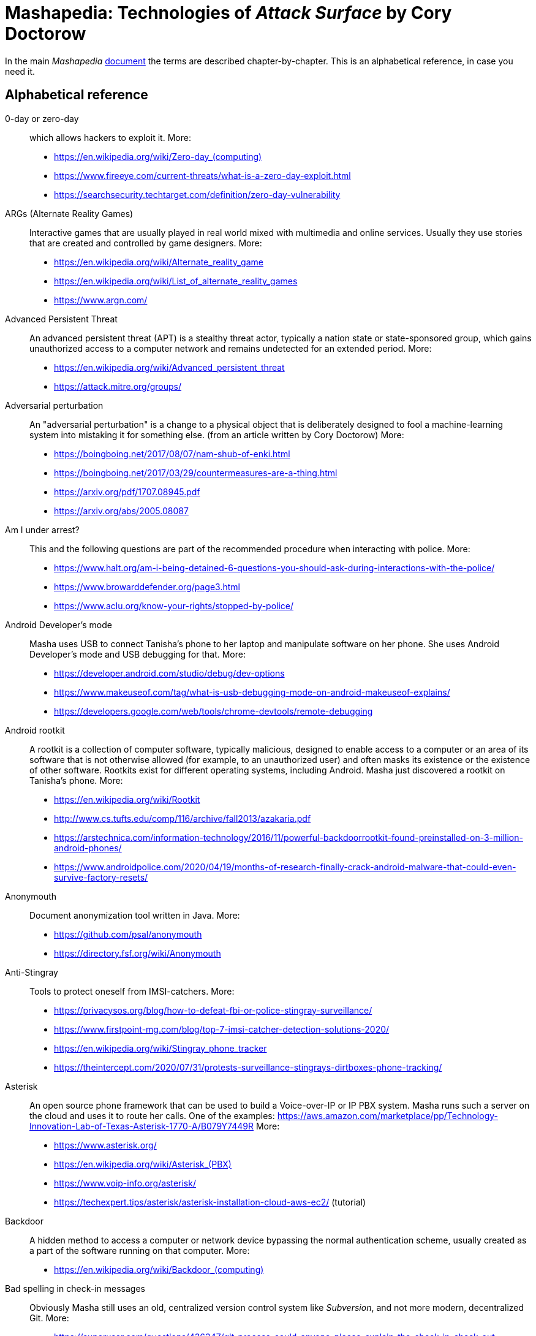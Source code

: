 = Mashapedia: Technologies of _Attack Surface_ by Cory Doctorow
:stylesdir: stylesheets/
:stylesheet: masha.css

In the main _Mashapedia_ link:attack-surface-tech.html[document] the terms are described chapter-by-chapter.
This is an alphabetical reference, in case you need it. 


== Alphabetical reference

0-day or zero-day::
which allows hackers to exploit it. More:
* link:https://en.wikipedia.org/wiki/Zero-day_%28computing%29[https://en.wikipedia.org/wiki/Zero-day_(computing)]
* https://www.fireeye.com/current-threats/what-is-a-zero-day-exploit.html
* https://searchsecurity.techtarget.com/definition/zero-day-vulnerability

ARGs (Alternate Reality Games)::
Interactive games that are usually played in real world mixed with multimedia and online services.
Usually they use stories that are created and controlled by game designers.
More:
* https://en.wikipedia.org/wiki/Alternate_reality_game
* https://en.wikipedia.org/wiki/List_of_alternate_reality_games
* https://www.argn.com/

Advanced Persistent Threat::
An advanced persistent threat (APT) is a stealthy threat actor,
typically a nation state or state-sponsored group, which gains unauthorized access
to a computer network and remains undetected for an extended period.
More:
* https://en.wikipedia.org/wiki/Advanced_persistent_threat
* https://attack.mitre.org/groups/

Adversarial perturbation::
An "adversarial perturbation" is a change to a physical object that is deliberately
designed to fool a machine-learning system into mistaking it for something else.
(from an article written by Cory Doctorow)
More:
* https://boingboing.net/2017/08/07/nam-shub-of-enki.html
* https://boingboing.net/2017/03/29/countermeasures-are-a-thing.html
* https://arxiv.org/pdf/1707.08945.pdf
* https://arxiv.org/abs/2005.08087

Am I under arrest?::
This and the following questions are part of the recommended procedure when interacting
with police.
More:
* https://www.halt.org/am-i-being-detained-6-questions-you-should-ask-during-interactions-with-the-police/
* https://www.browarddefender.org/page3.html
* https://www.aclu.org/know-your-rights/stopped-by-police/

Android Developer's mode::
Masha uses USB to connect Tanisha`'s phone to her laptop and manipulate software on her phone.
She uses Android Developer`'s mode and USB debugging for that. More:
* https://developer.android.com/studio/debug/dev-options
* https://www.makeuseof.com/tag/what-is-usb-debugging-mode-on-android-makeuseof-explains/
* https://developers.google.com/web/tools/chrome-devtools/remote-debugging

Android rootkit::
A rootkit is a collection of computer software, typically malicious, designed to enable
access to a computer or an area of its software that is not otherwise allowed (for example,
to an unauthorized user) and often masks its existence or the existence of other software.
Rootkits exist for different operating systems, including Android.
Masha just discovered a rootkit on Tanisha`'s phone.
More:
* https://en.wikipedia.org/wiki/Rootkit
* http://www.cs.tufts.edu/comp/116/archive/fall2013/azakaria.pdf
* https://arstechnica.com/information-technology/2016/11/powerful-backdoorrootkit-found-preinstalled-on-3-million-android-phones/
* https://www.androidpolice.com/2020/04/19/months-of-research-finally-crack-android-malware-that-could-even-survive-factory-resets/

Anonymouth::
Document anonymization tool written in Java. More:
* https://github.com/psal/anonymouth
* https://directory.fsf.org/wiki/Anonymouth

Anti-Stingray::
Tools to protect oneself from IMSI-catchers.
More:
* https://privacysos.org/blog/how-to-defeat-fbi-or-police-stingray-surveillance/
* https://www.firstpoint-mg.com/blog/top-7-imsi-catcher-detection-solutions-2020/
* https://en.wikipedia.org/wiki/Stingray_phone_tracker
* https://theintercept.com/2020/07/31/protests-surveillance-stingrays-dirtboxes-phone-tracking/

Asterisk::
An open source phone framework that can be used to build a Voice-over-IP or IP PBX system.
Masha runs such a server on the cloud and uses it to route her calls.
One of the examples: https://aws.amazon.com/marketplace/pp/Technology-Innovation-Lab-of-Texas-Asterisk-1770-A/B079Y7449R
More:
* https://www.asterisk.org/
* link:https://en.wikipedia.org/wiki/Asterisk_%28PBX%29[https://en.wikipedia.org/wiki/Asterisk_(PBX)]
* https://www.voip-info.org/asterisk/
* https://techexpert.tips/asterisk/asterisk-installation-cloud-aws-ec2/ (tutorial)

Backdoor::
A hidden method to access a computer or network device bypassing the normal authentication scheme,
usually created as a part of the software running on that computer.
More:
* link:https://en.wikipedia.org/wiki/Backdoor_%28computing%29[https://en.wikipedia.org/wiki/Backdoor_(computing)]

Bad spelling in check-in messages::
Obviously Masha still uses an old, centralized version control system
like _Subversion_, and not more modern, decentralized Git.
More:
* https://superuser.com/questions/436347/git-process-could-anyone-please-explain-the-check-in-check-out-process/436362

BadUSB::
It is a way to use the microcontroller embedded in a USB device to inject malware in your computer.
The most dangerous thing about it is that all the work is done by that microcontroller,
invisible to the target computer's CPU.
More:
* https://opensource.srlabs.de/projects/badusb
* https://hackaday.com/2014/10/05/badusb-means-were-all-screwed/ (there are links to the paper and video
explaining how it works)
* https://srlabs.de/wp-content/uploads/2014/11/SRLabs-BadUSB-Pacsec-v2.pdf

Baseband phone security::
It was confirmed that the software that controls the baseband radio on smartphones can
be compromised and can allow attackers to control other smartphone devices such as camera and microphone.
More (some papers are a bit dated, but it's quite possible some vulnerabilities described in them
still exist):
* https://techcrunch.com/2019/11/08/android-baseband-flaws/
* https://www.ccdcoe.org/uploads/2018/10/Art-16-Attacking-the-Baseband-Modem-of-Breach-the-Users-Privacy-and-Network-Security.pdf (2015)
* https://smartech.gatech.edu/bitstream/handle/1853/43766/davis_andrew_t_201205_ro.pdf (2012)

Battlefield intelligence::
Is described in the US Army document "Intelligence Preparation of the Battlefield". More:
* https://home.army.mil/wood/application/files/8915/5751/8365/ATP_2-01.3_Intelligence_Preparation_of_the_Battlefield.pdf

Bayesian inference::
A method of statistical inference in which Bayes' theorem is used to update the
probability for a hypothesis as more evidence or information becomes available.
More:
* https://en.wikipedia.org/wiki/Bayesian_inference
* https://en.wikipedia.org/wiki/Bayes%27_theorem
* https://seeing-theory.brown.edu/bayesian-inference/index.html (interactive, with pictures)
* https://towardsdatascience.com/probability-concepts-explained-bayesian-inference-for-parameter-estimation-90e8930e5348

Binary Transparency::
A method that allows users to verify that the piece of software they use is exactly the same
used by other users, i.e. it was not substituted by a compromised version.
More:
* https://wiki.mozilla.org/Security/Binary_Transparency
* Contour - a practical system for binary transparency: https://smeiklej.com/files/cbt18.pdf
* http://diyhpl.us/wiki/transcripts/building-on-bitcoin/2018/binary-transparency/
* https://github.com/BrandonTang/binary-transparency

Blinkenlights::
Usually refers to the diagnostic lights on computer`'s front panels (in the old days).
The term derives from the famous text dated as far back as 1955.
+
----
ACHTUNG!
ALLES TURISTEN UND NONTEKNISCHEN LOOKENSPEEPERS!
DAS KOMPUTERMASCHINE IST NICHT FÜR DER GEFINGERPOKEN UND MITTENGRABEN! ODERWISE IST EASY TO SCHNAPPEN DER SPRINGENWERK, BLOWENFUSEN UND POPPENCORKEN MIT SPITZENSPARKEN.
IST NICHT FÜR GEWERKEN BEI DUMMKOPFEN. DER RUBBERNECKEN SIGHTSEEREN KEEPEN DAS COTTONPICKEN HÄNDER IN DAS POCKETS MUSS.
ZO RELAXEN UND WATSCHEN DER BLINKENLICHTEN.
----
More:
* https://en.wikipedia.org/wiki/Blinkenlights

Blogger::
A blogging platform owned by Google. Created in 1999 by Pyra Labs. Written in Python.
More:
* link:https://en.wikipedia.org/wiki/Blogger_%28service%29[https://en.wikipedia.org/wiki/Blogger_(service)]
* https://www.blogger.com/

Bootloader::
A piece of software which normally starts at the early stages of computer start-up process,
after executing the BIOS, but _before_ the operating system starts.
Its purpose is to _load_ the operating system (hence the name).
Bootloader integrity check is important to avoid a "boot attack":
type of attack that replaces the original bootloader and installs a bootloader
that can intercept passwords, including those used for hard drive encryption.
More:
* https://link.springer.com/chapter/10.1007/978-1-4302-6572-6_6 (very good explanation; you can read a chapter, or download the whole book there -- thanks, Springer!)
* https://en.wikipedia.org/wiki/Booting#Modern_boot_loaders
* https://engineering.fb.com/2016/01/29/security/hardware-and-firmware-attacks-defending-detecting-and-responding/
* Evil maid attack: https://en.wikipedia.org/wiki/Evil_maid_attack
* https://onlinelibrary.wiley.com/doi/full/10.1002/eng2.12032

Bot or Not::
Masha says she played this "`game`" with Kriztina and her friends.
The point is to distinguish bots from real people in social networks.
Apparently, it`'s not that easy, if you read the Twitter`'s blog post below.
There are online tools that can help with that, but they very accurate.
More:
* https://blog.twitter.com/en_us/topics/company/2020/bot-or-not.html
* https://botometer.osome.iu.edu/
* https://botsentinel.com/
* https://nakedsecurity.sophos.com/2020/06/10/bot-or-not-a-game-to-train-us-to-spot-chatbots-faking-it-as-humans/

BusyBox::
A lightweight software suite with a set of Linux/Unix commands that is
used in embedded devices (list: https://busybox.net/products.html).
Can be downloaded and executed as a single binary (size ~1 MB).
More:
* https://busybox.net/
* https://en.wikipedia.org/wiki/BusyBox

BusyBox malware::
Masha explains it pretty well: there are pieces of malware that can be
executed on systems running BusyBox.
More:
* https://www.csoonline.com/article/2848606/bash-malware-targets-embedded-devices-running-busybox.html
* https://www.trendmicro.com/vinfo/us/threat-encyclopedia/search/busybox
* https://www.incibe-cert.es/en/blog/attacking-busybox-small-gaulish-village
* https://en.wikipedia.org/wiki/BASHLITE

CALEA::
A wiretapping bill, passed in 1994, as Masha explains it. More:
* https://www.fcc.gov/public-safety-and-homeland-security/policy-and-licensing-division/general/communications-assistance
* https://en.wikipedia.org/wiki/Communications_Assistance_for_Law_Enforcement_Act

COINTELPRO::
COINTELPRO (syllabic abbreviation derived from COunter INTELligence PROgram)
(1956–present) is a series of covert and illegal projects conducted by the
United States Federal Bureau of Investigation (FBI) aimed at
surveilling, infiltrating, discrediting, and disrupting American political
organizations.
More:
* https://en.wikipedia.org/wiki/COINTELPRO
* https://vault.fbi.gov/cointel-pro
* https://www.intelligence.senate.gov/sites/default/files/94755_II.pdf
* https://www.freedomarchives.org/Documents/Finder/Black%20Liberation%20Disk/Black%20Power!/SugahData/Government/COINTELPRO.S.pdf
* https://www.krusch.com/books/kennedy/Cointelpro_Papers.pdf

CV dazzle::
A type of camouflage used to hamper facial recognition software, inspired by dazzle
camouflage used by warships.
More:
* https://en.wikipedia.org/wiki/Computer_vision_dazzle
https://en.wikipedia.org/wiki/Dazzle_camouflage
* https://cvdazzle.com/

Caller ID spoofing::
A method or tool that allows the caller to pretend that the call is coming from a different number.
Masha uses it to read friends' voicemails pretending she is calling from _their_ numbers.
Scammers use this method to pretend they are calling from the same area code -- that way
there is more chances that you pick the call.
Sometimes scammers even pretend they are calling from the _actual_ 800-number which belongs to IRS.
More:
* https://en.wikipedia.org/wiki/Caller_ID_spoofing
* https://www.fcc.gov/consumers/guides/spoofing-and-caller-id
* https://blog.rapid7.com/2018/05/24/how-to-build-your-own-caller-id-spoofer-part-1/

Catching password from key sounds::
Different keys on the keyboard produce slightly different sounds so the recorded acoustic pattern
of you typing in your password can be used to guess it. That`'s why Masha does "`medium-loud AAAAAH`"
when typing her password.
More:
* https://security.stackexchange.com/questions/23322/keyboard-sniffing-through-audio-recorded-typing-patterns
* https://www.davidsalomon.name/CompSec/auxiliary/KybdEmanation.pdf
* https://en.wikipedia.org/wiki/Keystroke_logging

Citizen Lab::
A laboratory based at University of Toronto which works on protecting human rights and privacy
in cyberspace.
More:
* https://citizenlab.ca/
* https://en.wikipedia.org/wiki/Citizen_Lab
* https://twitter.com/citizenlab

Cryptoparty::
CryptoParty (Crypto-Party) is a grassroots global endeavor to introduce the basics of
practical cryptography such as the Tor anonymity network, key signing parties,
disk encryption and virtual private networks to the general public.
The project primarily consists of a series of free public workshops.
More:
* https://www.cryptoparty.in/
* https://github.com/cryptoparty/handbook
* https://www.cryptoparty.in/learn/handbook (available in PDF, EPUB, MOBI, HTML)

Data-collecting light bulbs::
Most likely Masha means this report: https://darkcubed.com/iot-security-technical.
Short versions:
* https://blog.adafruit.com/2019/03/10/is-your-smart-bulb-collecting-data-iot-smartdevice/
* https://www.cnet.com/news/smart-lightbulbs-could-be-exporting-your-personal-data-to-china/

Dazzle mask::
A mask that allows you to trick facial-recognition software into thinking you are not human.
They may use reflective tapes, infrared lights, lenses, etc.
More:
* https://www.businessinsider.com/clothes-accessories-that-outsmart-facial-recognition-tech-2019-10
* https://www.reflectacles.com/#home

Double-entry bookkeeping::
A system of book keeping where every entry to an account requires a corresponding and
opposite entry to a different account. The double-entry has two equal and corresponding sides
known as debit and credit.
More:
* https://en.wikipedia.org/wiki/Double-entry_bookkeeping

EFF's Surveillance Self-Defense Kit::
Surveillance Self-Defense is a digital security guide that teaches you how to assess your
personal risk from online spying.
It can help protect you from surveillance by those who might want to find out your secrets,
from petty criminals to nation states.
More:
* https://ssd.eff.org/en
* https://en.wikipedia.org/wiki/Cyber_self-defense

EL wire::
Electroluminescent wire is a thin copper wire coated in a phosphor that produces light through electroluminescence when an alternating current is applied to it. More:
* https://en.wikipedia.org/wiki/Electroluminescent_wire

EXIF metadata::
Metadata stored in JPEG files that may include technical information about the photo
like exposure, etc. and also geolocation of the photo if this feature is available
(i.e. the photo is taken by a smartphone with GPS).
More:
* https://en.wikipedia.org/wiki/Exif
* https://www.howtogeek.com/211427/how-to-see-exactly-where-a-photo-was-taken-and-keep-your-location-private/
* https://alpinesecurity.com/blog/2-simple-ways-to-extract-gps-coordinates-from-pictures/

Enigmail::
In the email header from Kriztina there is a phrase:
+
----
Enigmail UNTRUSTED good signature from Kriztina <kriztinak@riseup.net>
----
+
That means she uses _Enigmail_ to encrypt and digitally sign her messages.
Enigmail works with several mail clients including Thunderbird and Evolution.
The meaning of "Untrusted good signature" was explained on the Enigmail forum:
+
----
GOOD means that Enigmail verified that the mail content matches the
signature. Nobody tampered with the message. It reached you unmodified
and only the ones that have the SECRET key it is signed with are able
to perform that particular signature.
UNTRUSTED means that although the message matches the signature, GnuPG
cannot check whether the key belongs to the OWNER of the email address.
----
More:
* https://enigmail.net/index.php/en/
* https://www.enigmail.net/list_archive/2004-December/003266.html

Everything after the slash::
Masha says: "I itched to get their Google searches, but that was hard because
Google had better security than every other service they visited -- strong SSL
certificates that hid everything after the slash,
so all I could see from my vantage point was `https://google.com/` -- and then...
nothing."
+
This happens when you visit sites that use HTTPS (secure HTTP) and hence,
use SSL/TLS certificates.
Even if somebody (in this case Masha) intercepts the traffic between you and
your provider, they will see only the domain name of the server you are accessing.
Everything else in your URL (search queries, usernames, etc.) will be hidden.
+
More:

Executive order 12333::
Executive Order 12333, signed on December 4, 1981 by U.S. President Ronald Reagan,
was an Executive Order intended to extend powers and responsibilities of U.S.
intelligence agencies and direct the leaders of U.S. federal agencies to
co-operate fully with CIA requests for information.
More:
* https://en.wikipedia.org/wiki/Executive_Order_12333
* https://www.archives.gov/federal-register/codification/executive-order/12333.html

Exploit::
A piece of software or a methodology (series of steps) that allows hackers to use
a known vulnerability to get access to a target computer. More:
* link:https://en.wikipedia.org/wiki/Exploit_%28computer_security%29[https://en.wikipedia.org/wiki/Exploit_(computer_security)]
* Exploit database: https://www.exploit-db.com/

FOB::
A Forward Operating Base (FOB) is any secured forward operational level military position, commonly a military base, that is used to support strategic goals and tactical objectives.
More:
* https://en.wikipedia.org/wiki/Forward_operating_base
* https://military.wikia.org/wiki/Forward_Operating_Base_Grizzly (FOB Grizzly mentioned in the book)
* https://en.wikipedia.org/wiki/Forward_Operating_Base_Grizzly

Facebook Tor Hidden Service::
A site that allows access to Facebook through the Tor protocol.
According to Alec Muffett "Facebook's onion address provides a way to access Facebook through Tor
without losing the cryptographic protections provided by the Tor cloud. ...
it provides end-to-end communication, from your browser directly into a Facebook datacentre."
The address is `facebookcorewwwi.onion` where `.onion` is the common top-level domain name
for sites in Tor network. You can enter this domain name in the Tor Browser's address field.
It won't work in your normal (Chrome, Firefox, etc.) browser. More:
* https://en.wikipedia.org/wiki/Facebookcorewwwi.onion
* https://blog.torproject.org/facebook-hidden-services-and-https-certs
* https://www.cheatsheet.com/technology/what-is-facebooks-tor-hidden-service-why-does-it-matter.html/ (this one has a simple description of what Tor is and how it works)

Faraday cage::
An enclosure that blocks electromagnetic fields.
Could be a room, a cabinet, a bag.
More:
* https://en.wikipedia.org/wiki/Faraday_cage

Fibonaccis::
Fibonacci numbers, the sequence where each next number is a sum of the two previous.
They have a lot of interesting features, they are found in nature, etc.
More:
* https://www.mathsisfun.com/numbers/fibonacci-sequence.html
* https://en.wikipedia.org/wiki/Fibonacci_number
* https://www.youtube.com/watch?v=ahXIMUkSXX0 (a beautiful explanation from Vi Hart)

Game theory::
A branch of mathematics that studies different strategies in various types of games.
Games here are played in different fields such as economics, social studies, etc.
More:
* https://en.wikipedia.org/wiki/Game_theory
* https://plato.stanford.edu/entries/game-theory/
* http://www.dklevine.com/general/whatis.htm

Garbage in, garbage out (GIGO)::
This phrase was first used in November 1957 and is still quite popular among programmers
and mathematicians. It's related to the terms FIFO (first in, first out) and
LIFO (last in, first out) that describe the behavior of the queue and stack data structures,
respectively.
More:
* https://en.wikipedia.org/wiki/Garbage_in,_garbage_out
* https://techterms.com/definition/gigo
* link:https://en.wikipedia.org/wiki/FIFO_%28computing_and_electronics%29[https://en.wikipedia.org/wiki/FIFO_(computing_and_electronics)]
* link:https://en.wikipedia.org/wiki/Stack_%28abstract_data_type%29[https://en.wikipedia.org/wiki/Stack_(abstract_data_type)]

Google Glass::
Smart glasses created by Google and first introduced in 2013.
Masha calls them "`long-abandoned`", but according to Wikipedia in 2017 and 2019
Google announced Google Glass Enterprise Edition and Enterprise Edition 2 respectively.
More:
* https://en.wikipedia.org/wiki/Google_Glass

Hacking a self-driving car::
So far there are only several reports of such hacks and none of them has turned violent yet.
But still some possibilities are described in this paper:
* https://physicsworld.com/a/how-to-hack-a-self-driving-car/

Hardware keylogger::
A device used to log all keystrokes on a computer which is used to capture passwords.
More:
* https://en.wikipedia.org/wiki/Hardware_keylogger
* https://en.wikipedia.org/wiki/Keystroke_logging

Hashing::
Masha explains it pretty well in the book.
More:
* https://en.wikipedia.org/wiki/Hash_function
* https://medium.com/tech-tales/what-is-hashing-6edba0ebfa67

Hoberman sphere::
An isokinetic structure patented by Chuck Hoberman that resembles a geodesic dome, but is capable of folding down to a fraction of its normal size by the scissor-like action of its joints.
More:
* https://en.wikipedia.org/wiki/Hoberman_sphere

Hyperbolic discounting::
It is well explained by Ange in the book.
Hyperbolic discounting refers to the tendency for people to increasingly choose a
smaller-sooner reward over a larger-later reward as the delay occurs sooner rather
than later in time.
More:
* http://www.behaviorlab.org/Papers/Hyperbolic.pdf
* https://en.wikipedia.org/wiki/Hyperbolic_discounting

IED::
Improvised explosive device. More:
* https://en.wikipedia.org/wiki/Improvised_explosive_device

IMSI-catcher::
A device that can _pretend_ to be a cell phone base station and make all phones in the nearest proximity
to connect to it (because its signal stronger than the real cell towers that are farther away).
That way it will be able to collect all information about the connected phones such as IMSI
(international mobile subscriber identity), etc. Also it will be able to intercept phones' traffic,
voice and data using "man-in-the-middle" attack.
Devices can be purchased online, as well as anti-IMSI-catchers.
You can build one yourself, if you want (see the link below).
More:
* https://en.wikipedia.org/wiki/IMSI-catcher
* https://www.paladion.net/blogs/how-to-build-an-imsi-catcher-to-intercept-gsm-traffic
* https://www.vice.com/en/article/gy7qm9/how-i-made-imsi-catcher-cheap-amazon-github

Infect your phone with WhatsApp message::
* https://arstechnica.com/information-technology/2019/05/whatsapp-vulnerability-exploited-to-infect-phones-with-israeli-spyware/
* https://www.2-spyware.com/remove-whatsapp-virus.html

Information Cascade::
A pattern of information flow when you can see how information or decision coming from
one person triggers the series of decisions or information passes from several other persons.
More:
* https://en.wikipedia.org/wiki/Information_cascade
* https://arxiv.org/abs/2005.11041
* https://www.cs.cornell.edu/home/kleinber/networks-book/networks-book-ch16.pdf (part of a book "Networks, Crowds, and Markets" https://www.cs.cornell.edu/home/kleinber/networks-book/)
* Information Cascade Experiments https://wmpeople.wm.edu/asset/index/lrande/cascadehandbook

Jersey barrier::
A Jersey barrier, Jersey wall, or Jersey bump is a modular concrete or plastic barrier employed to separate lanes of traffic.
More:
* https://en.wikipedia.org/wiki/Jersey_barrier
* https://otwsafety.com/how-jersey-barriers-got-their-name/ (fun facts about)

Kettling::
A police tactic for controlling large crowds.
More:
* https://en.wikipedia.org/wiki/Kettling

Lidar::
"Light radar" -- a device that used laser light to scan the area and measure distances to
objects, walls, etc. It is also used as an acronym of "light detection and ranging"
and "laser imaging, detection, and ranging".
In the book Masha uses a drone to get "lidar outlines of all the human in the space".
More:
* https://en.wikipedia.org/wiki/Lidar
* https://www.neonscience.org/resources/learning-hub/tutorials/lidar-basics

LiveJournal::
A social network platform created in 1999 that used to be popular before Facebook and Twitter.
In 2007 it was sold to Russian media company SUP Media. Written in Perl.
More:
* https://en.wikipedia.org/wiki/LiveJournal
* https://www.livejournal.com/

MAC address::
Masha automatically corrects her boss when she says: "`max address`".
MAC stands for "`media access control`" and MAC address means the low-level
address assigned to a network card.
Sometimes MAC address is called "`physical address`" or "`hardware address`".
Usually it is represented as a series of hexadecimal numbers separated by
colons, like this: `00:0a:95:9d:68:16`.
Usually MAC address identifies a physical device (computer or phone)
pretty well (as opposed to IP address that could be different in different networks).
MAC address can be changed by the OS, but that only stays until the next reboot.
More:
* https://en.wikipedia.org/wiki/MAC_address
* https://whatismyipaddress.com/mac-address
* https://whatismyipaddress.com/change-mac
https://www.howtogeek.com/192173/how-and-why-to-change-your-mac-address-on-windows-linux-and-mac/

MIT Media Lab::
A research lab at MIT famous for its inventions and projects in areas of human-computer interaction,
artistic visualization, musical devices, sociable robots, etc.
More:
* https://www.media.mit.edu/
* https://en.wikipedia.org/wiki/MIT_Media_Lab

MRAP::
Mine-Resistant Ambush Protected is a term for United States military light
tactical vehicles produced as part of the MRAP program that are designed
specifically to withstand improvised explosive device (IED) attacks and ambushes.
More:
* https://en.wikipedia.org/wiki/MRAP
* https://asc.army.mil/web/portfolio-item/cs-css-mine-resistant-ambush-protected-mrap-vehicle-mrap/

MRE::
The Meal, Ready-to-Eat – commonly known as the MRE – is a self-contained,
individual field ration in lightweight packaging bought by the United States
Department of Defense for its service members for use in combat or other field
conditions where organized food facilities are not available.
More:
* https://en.wikipedia.org/wiki/Meal,_Ready-to-Eat
* https://www.mreinfo.com/

Machine learning::
Ange does a great job explaining machine learning as simple as possible.
More:
* https://en.wikipedia.org/wiki/Machine_learning

Malware::
Malicious software: software intentionally designed to cause damage to computer systems.
More:
* https://en.wikipedia.org/wiki/Malware

Malware attack on baseband radio::
Baseband vulnerabilities give attackers the ability to monitor a phone’s communications,
place calls, send premium SMS messages or cause large data transfers unbeknownst
to the owner of the phone.
More:
* https://www.usenix.org/system/files/conference/woot12/woot12-final24.pdf
* https://ccdcoe.org/uploads/2018/10/Art-16-Attacking-the-Baseband-Modem-of-Breach-the-Users-Privacy-and-Network-Security.pdf
* https://threatpost.com/baseband-zero-day-exposes-millions-of-mobile-phones-to-attack/124833/
* https://attack.mitre.org/techniques/T1477/

Man-in-the-middle attack::
This is the category of attacks where the attacker injects _something_ in the transmission
channel (voice, data, etc.) that can listen to the traffic and potentially alter the traffic.
More:
* https://en.wikipedia.org/wiki/Man-in-the-middle_attack
* https://www.rapid7.com/fundamentals/man-in-the-middle-attacks/

Microfiche::
A sheet of flat film, 105x148 mm in size, that contains a set of microimages, usually of size 10x14 mm.
It is used to store books, magazines, newspapers in a compact and durable form.
More:
* https://en.wikipedia.org/wiki/Microform#Microfiche

MySpace::
A social network that used to be the largest social networking site in the world (between 2005 and 2009).
More:
* https://en.wikipedia.org/wiki/Myspace
* https://myspace.com/

NFC, Near-Field Communication::
A set of communication protocols for communication between two electronic devices
over a distance of 4 cm. Used in various types of key cards, passes. etc.
More:
* https://en.wikipedia.org/wiki/Near-field_communication
* https://nfc-forum.org/

Openstreetmap::
Wrongly called "Openstreetmaps" in the book. An open source alternative to Google Maps.
More:
* https://www.openstreetmap.org/
* https://en.wikipedia.org/wiki/OpenStreetMap
* https://wiki.osmfoundation.org/wiki/Main_Page

PGP::
Pretty Good Privacy, a cryptographic method used for encryption and digital signing documents, emails, etc.
More:
* https://en.wikipedia.org/wiki/Pretty_Good_Privacy
* https://users.ece.cmu.edu/~adrian/630-f04/PGP-intro.html (how it works)
* https://www.openpgp.org/
* https://gnupg.org/

PX::
A type of retail store operating on United States military installations worldwide.
Originally akin to trading posts, they now resemble department stores or strip malls.
PX is US Army terminology. US Air Force uses Base Exchange (BX), US Navy uses
Navy Exchange (NEX), Marine Corps calls it Marine Corps Exchange (MCX).
More:
* https://military.wikia.org/wiki/Base_Exchange
* https://en.wikipedia.org/wiki/Base_exchange

Paranoid Android::
In the book it seems to be the Android-based OS for smartphones focused on security.
The main feature of it is that you update it very often to make sure all known
vulnerabilities are patched or at least there are no known exploits for them.
Masha explains that you should always check the OS signatures to make sure
you are actually installing the correct bits and not something created by
the government hackers containing backdoors and loggers.
Apparently there is such a project in real life, but it`'s not specifically
focused on security -- it just uses the cool name.
More:
* link:https://en.wikipedia.org/wiki/Paranoid_Android_%28software%29[https://en.wikipedia.org/wiki/Paranoid_Android_(software)]

ParanoidLinux::
There is a project with this name (https://sourceforge.net/projects/linuxparanoid/)
but it doesn't seem to be active.
Most likely what Masha means by ParanoidLinux is Tails (https://boingboing.net/2019/12/16/paranoid-linux-for-real.html).

Pastebin::
A storage site where people can post pieces of code and other text information.
More:
* https://en.wikipedia.org/wiki/Pastebin

Plausible deniability::
Plausible deniability is the ability of people, typically senior officials in a formal or
informal chain of command, to deny knowledge of or responsibility for any damnable actions
committed by others in an organizational hierarchy because of a lack or absence of evidence
that can confirm their participation, even if they were personally involved in or at least
willfully ignorant of the actions. If illegal or otherwise-disreputable and unpopular
activities become public, high-ranking officials may deny any awareness of such acts to
insulate themselves and shift the blame onto the agents who carried out the acts, as they are
confident that their doubters will be unable to prove otherwise. The lack of evidence to the
contrary ostensibly makes the denial plausible (credible), but sometimes, it makes the denial
only unactionable.
More:
* https://en.wikipedia.org/wiki/Plausible_deniability
* https://www.urbandictionary.com/define.php?term=plausible%20deniability
* https://politicaldictionary.com/words/plausible-deniability/

Public-private key cryptography::
Again, Masha does a great job explaining the basics.
More:
* https://en.wikipedia.org/wiki/Public-key_cryptography
* https://ssd.eff.org/en/module/deep-dive-end-end-encryption-how-do-public-key-encryption-systems-work
* https://www.khanacademy.org/computing/computers-and-internet/xcae6f4a7ff015e7d:online-data-security/xcae6f4a7ff015e7d:data-encryption-techniques/a/public-key-encryption

Pwned::
Historically it`'s a misspelled word "`owned`" (part of _leetspeak_) which is now used when somebody
compromised your device (phone, computer) or your data and now you are _pwned_
by bad guys.
There is a site called "`Have I been pwned?`" which allows you to check if your
personal data was leaked during one of the known data breaches.
More:
* https://en.wikipedia.org/wiki/Leet#Owned_and_pwned
* https://en.wikipedia.org/wiki/Have_I_Been_Pwned%3F
* https://haveibeenpwned.com/
* https://www.urbandictionary.com/define.php?term=pwned

RFID (Radio-frequency identification)::
A method of exchanging identification information over radio.
It includes RFID tags and RFID readers.
RFID tags can be passive (i.e. not containing any battery) and really cheap.
They get the energy they need to operate from the reader that reads from them.
More:
* https://en.wikipedia.org/wiki/Radio-frequency_identification
* https://www.rfidjournal.com/
* https://resources.bishopfox.com/resources/tools/rfid-hacking/attack-tools/

RPG::
_Not_ a Role-Playing Game (here).
A rocket-propelled grenade (often abbreviated RPG) is a shoulder-fired missile
weapon that launches rockets equipped with an explosive warhead.
Fun fact:
The term "rocket-propelled grenade" is a backronym; it stems from the Russian
language РПГ which stands for ручной противотанковый гранатомёт (transliterated as
"ruchnoy protivotankovy granatomyot", which has the initials "RPG"), meaning
"handheld anti-tank grenade launcher", the name given to early Russian designs.
Typical range is around several hundred meters.
More:
* https://en.wikipedia.org/wiki/Rocket-propelled_grenade
* https://en.wikipedia.org/wiki/RPG-7

Raspi Altair 8800::
Altair 8800 is one of the first personal computers which was introduced in 1974.
For many people it has sentimental value -- that's why some people design and sell
Altair emulators that use modern technologies such as Arduino and Raspberry Pi.
More:
* https://en.wikipedia.org/wiki/Altair_8800
* https://www.adwaterandstir.com/product/altair-8800-emulator-kit/
* https://github.com/dankar/altair8800
* http://www.astrorat.com/altair8800/altair8800clonemeetrp.html

Red team::
A red team is a group that helps organizations to improve themselves by providing opposition
to the point of view of the organization that they are helping.
More:
* https://en.wikipedia.org/wiki/Red_team
* https://csrc.nist.gov/glossary/term/Red_Team
* https://www.redteamsecure.com/blog/what-is-red-teaming-and-why-do-i-need-it-2/

Regular expressions::
A (smart) way to search specific patterns or strings in text files.
You can describe patterns like "one to three numbers followed by a dash followed by several capital letters, no more than 8."
More:
* https://en.wikipedia.org/wiki/Regular_expression
* https://regexr.com/
* https://regexone.com/ (interactive tutorial)

Reverse shell::
A method to connect back to the attacking computer from the target computer.
Because it is initiated from the target computer it can be a way to bypass
a firewall or NAT service.
More:
* https://www.netsparker.com/blog/web-security/understanding-reverse-shells/
* https://hackernoon.com/reverse-shell-cf154dfee6bd

Riseup::
Masha receives an email from Kriztina from her address at `riseup.net`.
Riseup provides online communication tools for people and groups working on liberatory social
change.
We are a project to create democratic alternatives and practice self-determination by
controlling our own secure means of communications.
* https://riseup.net/

SIM-shaped tentacle::
Most likely Masha uses a SIM extension cable similar to this: https://www.microsatacables.com/micro-sim-card-to-sim-card-extension-cable-msim-1175-ext

Safe Hex::
The rules for safe computing.
More:
* https://www.techsupportalert.com/safe-hex-safe-computing-practices.htm

Sectec::
_Not_ a CCTV camera produced by Shenshen Sectec Co. (http://www.sectec.com.cn/)

Semtex::
More:
* https://en.wikipedia.org/wiki/Semtex

Shift-tilt miniature::
Tilt–shift photography (Masha incorrectly calls it "`shift-tilt`") is the use of camera
movements that change the orientation or position of the lens with respect to the film
or image sensor on cameras.
+
Sometimes the term is used when the large depth of field is simulated with digital
post-processing; the name may derive from a perspective control lens (or tilt–shift lens)
normally required when the effect is produced optically.
More:

Signal::
A communication application which is considered to be the most secure for end-to-end
encryption. Trusted and used by Edward Snowden, Jack Dorsey, Bruce Schneier.
It uses the open-source Signal protocol.
Works on iOS, Android, Linux, macOS, Windows
More:
* https://signal.org/en/
* https://github.com/signalapp
* https://en.wikipedia.org/wiki/Signal_Protocol

Stalkerware::
Monitoring software or spyware that is used for stalking.
The term was coined when people started to widely use commercial spyware
to spy on their spouses or intimate partners.
More:
* https://en.wikipedia.org/wiki/Stalkerware
* https://stopstalkerware.org/what-is-stalkerware/
* https://securelist.com/the-state-of-stalkerware-in-2019/93634/

Stylometry::
A method to study linguistic style to find out who the author of the document is.
More:
* https://en.wikipedia.org/wiki/Stylometry
* https://programminghistorian.org/en/lessons/introduction-to-stylometry-with-python

Sukey::
Sukey is an organization which emerged in Britain on 28 January 2011, with the aim of
improving communications among participants in the student demonstrations.
Its immediate aim was to counteract the police tactics of kettling, by coordinating
information electronically and transmitting it to the protesters,
allowing them to avoid the police kettle.
More:
* https://en.wikipedia.org/wiki/Sukey

Tails::
A security-focused Linux distribution that aims at preserving privacy and anonymity.
It usually loads from a live DVD or USB and provides Linux environment that is based on Tor network.
Your browsing information is not stored anywhere unless you specifically instruct it to do so.
_Tails_ provides an emergency shutdown: when you pull the USB out of the slot, the system
erases all computer memory and shuts itself down immediately.
More:
* link:https://en.wikipedia.org/wiki/Tails_%28operating_system%29[https://en.wikipedia.org/wiki/Tails_(operating_system)]
* https://tails.boum.org/

Technical debt::
Masha calls it "`technology debt`", but "`technical debt`" is more common.
Masha explains it pretty well: sometimes you create a solution to quickly
achieve your short-term goals, but in the long run this solution keeps
you from doing it the "`right way`".
The longer you postpone re-doing it properly, the bigger it grows and
the harder it is to "`pay off`" your technical debt.
More:
* https://en.wikipedia.org/wiki/Technical_debt
* https://martinfowler.com/bliki/TechnicalDebt.html (Martin Fowler explains it well)
* https://hackernoon.com/there-are-3-main-types-of-technical-debt-heres-how-to-manage-them-4a3328a4c50c

Threat model::
Threat modeling is a process by which potential threats, such as structural
vulnerabilities or the absence of appropriate safeguards, can be identified,
enumerated, and mitigations can be prioritized.
More:
* https://en.wikipedia.org/wiki/Threat_model
* https://securityintelligence.com/posts/what-is-threat-modeling-and-how-does-it-impact-application-security/
* https://owasp.org/www-community/Application_Threat_Modeling

Tor::
By using the Tor Browser you can visit web sites without letting them know your location or your actual IP address. More about Tor (including questions "is it legal?"):
* https://www.torproject.org/
* link:https://en.wikipedia.org/wiki/Tor_%28anonymity_network%29[https://en.wikipedia.org/wiki/Tor_(anonymity_network)]

Tunnel out::
To use an SSH tunnel to get secure access to a remote box. Usually you use SSH tunneling
to bypass firewalls that prohibit certain Internet services. More:
* https://en.wikipedia.org/wiki/Tunneling_protocol#Secure_Shell_tunneling
* https://www.ssh.com/ssh/tunneling/example

USB Port Physical Lock::
There are several variants of such a device that physically blocks access to the USB port.
Some of them have keys, some should be physically destroyed to get access to the port.
Examples:
* https://www.padjack.com/padjack-versions/usb-port-lock/ (should be destroyed and resealed later)
* https://connectivitycenter.com/product/smart-keeper-usb-port-lock-professional/ (used with a key)
* https://lindy.com/en/technology/port-blockers/ (with a key)

USB stick with keypad::
Probably Marcus uses something like this: https://www.amazon.com/Encrypted-Certified-Protection-Encryption-16G/dp/B07JNDW5H7/

USG::
USG is a USB firewall that can protect your computer from BadUSB.
More:
* https://hothardware.com/news/usg-dongle-firewall-device-is-like-a-condom-for-your-usb-ports
* https://github.com/robertfisk/USG
* https://github.com/robertfisk/USG/wiki

Ulysses pact::
Masha explains it very well. Apparently, there are "`Ulysses pact`" applications and
other technologies to help you keep your promises.
More:
* https://en.wikipedia.org/wiki/Ulysses_pact (look for "`Technological context`")
* https://ulyssespact.com.au/
* https://blog.trello.com/master-goals-ulysses-pact

Unique identifiers of tire-pressure sensors::
Tire-pressure sensors installed on most of the cars have unique ID numbers
configured at the factory. More:
* https://en.wikipedia.org/wiki/Direct_TPMS#Registration_of_direct_TPMS_IDs
* https://blog.caristaapp.com/what-is-tpms-id-registration-2cfc452bb6d4
* https://www.standardbrand.com/media/1646/st10235idl-may14_jtf_id-locator.pdf
* https://obdstation.com/tpms-reset-tool/

Usenet::
A "prehistoric" social network that was created around 1980.
The name comes from the term "users network".
It was used for discussions and asking questions. It has a hierarchical structure
of topics called "newsgroups".
Even before Internet became widely available it used UUCP (Unix-to-Unix Copy) program to
exchange posts and updates over telephone lines.
More:
* https://en.wikipedia.org/wiki/Usenet
* https://en.wikipedia.org/wiki/UUCP

Uslon prison::
Apparently it's an abbreviation from GULAG days, not a place:
USLON: "Upravlenie Severnykh Lagerey Osobogo Naznacheniya", Directorate of Northern Special-Significance Camps
More:
* https://en.wikipedia.org/wiki/List_of_Gulag_camps

WAP (Wireless Application Protocol)::
A protocol that was used by cell phones to access the Internet in the early 2000s.
WAP browser is an application that can display text and pictures on the phone's screen.
It was used before smartphones became widely available because it could work with
really small screens and low transmission speeds of that time.
More:
* https://en.wikipedia.org/wiki/Wireless_Application_Protocol

XML (Extensible Markup Language)::
A markup language used by many applications to store and exchange information and documents.
More:
* https://en.wikipedia.org/wiki/XML
* https://www.xml.com/pub/a/98/10/guide0.html

ZOMFG::
Usually spelled entirely in caps, this abbreviation originates from the typo
you get when you strike the shift key in order to type OMFG, but you miss
and hit the z instead. From here:
* https://www.urbandictionary.com/define.php?term=zOMFG

